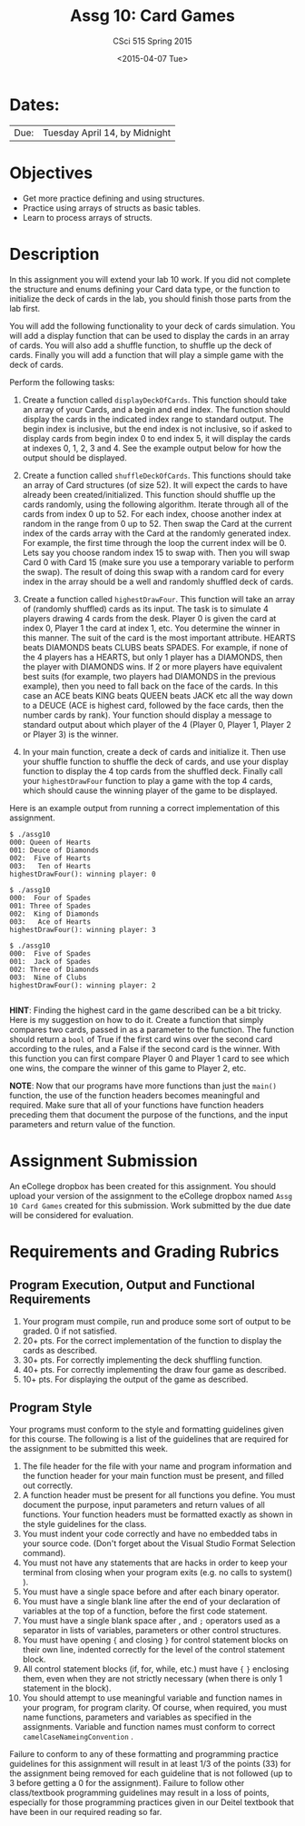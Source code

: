 #+TITLE:     Assg 10: Card Games
#+AUTHOR:    CSci 515 Spring 2015
#+EMAIL:     derek@harter.pro
#+DATE:      <2015-04-07 Tue>
#+DESCRIPTION: Assg 10: Card Games
#+OPTIONS:   H:4 num:nil toc:nil
#+OPTIONS:   TeX:t LaTeX:t skip:nil d:nil todo:nil pri:nil tags:not-in-toc
#+LATEX_HEADER: \usepackage{minted}
#+LaTeX_HEADER: \usemintedstyle{default}

* Dates:
| Due: | Tuesday April 14, by Midnight |

* Objectives
- Get more practice defining and using structures.
- Practice using arrays of structs as basic tables.
- Learn to process arrays of structs.

* Description
In this assignment you will extend your lab 10 work.  If you did not
complete the structure and enums defining your Card data type, or the
function to initialize the deck of cards in the lab, you should finish
those parts from the lab first.

You will add the following functionality to your deck of cards
simulation.  You will add a display function that can be used to
display the cards in an array of cards.  You will also add a shuffle
function, to shuffle up the deck of cards.  Finally you will add
a function that will play a simple game with the deck of cards.

Perform the following tasks:

1. Create a function called ~displayDeckOfCards~.  This function
   should take an array of your Cards, and a begin and end index.  The
   function should display the cards in the indicated index range to
   standard output.  The begin index is inclusive, but the end index
   is not inclusive, so if asked to display cards from begin index 0
   to end index 5, it will display the cards at indexes 0, 1, 2, 3
   and 4.  See the example output below for how the output should be
   displayed.

2. Create a function called ~shuffleDeckOfCards~.  This functions
   should take an array of Card structures (of size 52).  It will
   expect the cards to have already been created/initialized.  This
   function should shuffle up the cards randomly, using the following
   algorithm.  Iterate through all of the cards from index 0 up to 52.
   For each index, choose another index at random in the range
   from 0 up to 52.  Then swap the Card at the current index of the
   cards array with the Card at the randomly generated index.  For
   example, the first time through the loop the current index will be 0.
   Lets say you choose random index 15 to swap with.  Then you
   will swap Card 0 with Card 15 (make sure you use a temporary
   variable to perform the swap).  The result of doing this swap with
   a random card for every index in the array should be a well and
   randomly shuffled deck of cards.

3. Create a function called ~highestDrawFour~.  This function will
   take an array of (randomly shuffled) cards as its input.  The
   task is to simulate 4 players drawing 4 cards from the desk.  
   Player 0 is given the card at index 0, Player 1 the card at
   index 1, etc.  You determine the winner in this manner.  The
   suit of the card is the most important attribute.  
   HEARTS beats DIAMONDS beats CLUBS beats SPADES.  For example,
   if none of the 4 players has a HEARTS, but only 1 player has
   a DIAMONDS, then the player with DIAMONDS wins.  If 2 or more
   players have equivalent best suits (for example, two players had
   DIAMONDS in the previous example), then you need to fall back
   on the face of the cards.  In this case an ACE beats KING beats
   QUEEN beats JACK etc all the way down to a DEUCE (ACE is highest
   card, followed by the face cards, then the number cards by rank).
   Your function should display a message to standard output about
   which player of the 4 (Player 0, Player 1, Player 2 or Player 3)
   is the winner.

4. In your main function, create a deck of cards and initialize it.
   Then use your shuffle function to shuffle the deck of cards, and
   use your display function to display the 4 top cards from the
   shuffled deck.  Finally call your ~highestDrawFour~ function
   to play a game with the top 4 cards, which should cause
   the winning player of the game to be displayed.

Here is an example output from running a correct implementation of
this assignment.

#+begin_example
$ ./assg10 
000: Queen of Hearts
001: Deuce of Diamonds
002:  Five of Hearts
003:   Ten of Hearts
highestDrawFour(): winning player: 0

$ ./assg10 
000:  Four of Spades
001: Three of Spades
002:  King of Diamonds
003:   Ace of Hearts
highestDrawFour(): winning player: 3

$ ./assg10 
000:  Five of Spades
001:  Jack of Spades
002: Three of Diamonds
003:  Nine of Clubs
highestDrawFour(): winning player: 2

#+end_example

*HINT*: Finding the highest card in the game described can be a bit
tricky.  Here is my suggestion on how to do it.  Create a function
that simply compares two cards, passed in as a parameter to the
function.  The function should return a ~bool~ of True if the first card
wins over the second card according to the rules, and a False if the
second card is the winner.  With this function you can first compare
Player 0 and Player 1 card to see which one wins, the compare the
winner of this game to Player 2, etc.

*NOTE*: Now that our programs have more functions than just the
~main()~ function, the use of the function headers becomes meaningful
and required.  Make sure that all of your functions have function
headers preceding them that document the purpose of the functions, and
the input parameters and return value of the function.

* Assignment Submission

An eCollege dropbox has been created for this assignment.  You should
upload your version of the assignment to the eCollege dropbox named
~Assg 10 Card Games~ created for this submission.  Work
submitted by the due date will be considered for evaluation.

* Requirements and Grading Rubrics

** Program Execution, Output and Functional Requirements

1. Your program must compile, run and produce some sort of output to
   be graded. 0 if not satisfied.
1. 20+ pts. For the correct implementation of the function to display the
   cards as described.
1. 30+ pts. For correctly implementing the deck shuffling function.
1. 40+ pts. For correctly implementing the draw four game as described.
1. 10+ pts. For displaying the output of the game as described.


** Program Style

Your programs must conform to the style and formatting guidelines
given for this course.  The following is a list of the guidelines that
are required for the assignment to be submitted this week.

1. The file header for the file with your name and program information
  and the function header for your main function must be present, and
  filled out correctly.
1. A function header must be present for all functions you define.
   You must document the purpose, input parameters and return values
   of all functions.  Your function headers must be formatted exactly
   as shown in the style guidelines for the class.
1. You must indent your code correctly and have no embedded tabs in
  your source code. (Don't forget about the Visual Studio Format
  Selection command).
1. You must not have any statements that are hacks in order to keep
   your terminal from closing when your program exits (e.g. no calls
   to system() ).
1. You must have a single space before and after each binary operator.
1. You must have a single blank line after the end of your declaration
  of variables at the top of a function, before the first code
  statement.
1. You must have a single blank space after , and ~;~ operators used as a
  separator in lists of variables, parameters or other control
  structures.
1. You must have opening ~{~ and closing ~}~ for control statement blocks
  on their own line, indented correctly for the level of the control
  statement block.
1. All control statement blocks (if, for, while, etc.) must have ~{~
   ~}~ enclosing them, even when they are not strictly necessary
   (when there is only 1 statement in the block).
1. You should attempt to use meaningful variable and function names in
   your program, for program clarity.  Of course, when required, you
   must name functions, parameters and variables as specified in the
   assignments.  Variable and function names must conform to correct
   ~camelCaseNameingConvention~ .

Failure to conform to any of these formatting and programming practice
guidelines for this assignment will result in at least 1/3 of the
points (33) for the assignment being removed for each guideline that
is not followed (up to 3 before getting a 0 for the
assignment). Failure to follow other class/textbook programming
guidelines may result in a loss of points, especially for those
programming practices given in our Deitel textbook that have been in
our required reading so far.

